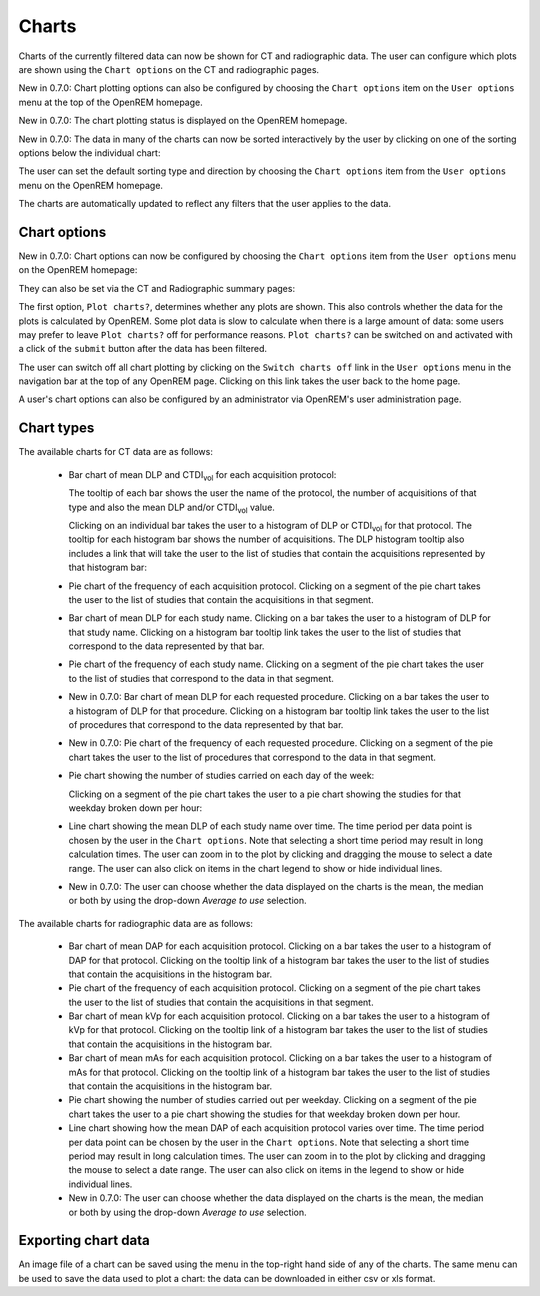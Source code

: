 ######
Charts
######

Charts of the currently filtered data can now be shown for CT and radiographic
data. The user can configure which plots are shown using the ``Chart options``
on the CT and radiographic pages.

New in 0.7.0: Chart plotting options can also be configured by choosing the
``Chart options`` item on the ``User options`` menu at the top of the OpenREM
homepage.

New in 0.7.0: The chart plotting status is displayed on the OpenREM homepage.

New in 0.7.0: The data in many of the charts can now be sorted interactively
by the user by clicking on one of the sorting options below the individual chart:

.. image:: img/ChartCTSortingOptions.png
   :width: 185px
   :align: center
   :height: 95px
   :alt: OpenREM CT chart sorting options screenshot

The user can set the default sorting type and direction by choosing the 
``Chart options`` item from the ``User options`` menu on the OpenREM homepage.

The charts are automatically updated to reflect any filters that the user
applies to the data.

*************
Chart options
*************

New in 0.7.0: Chart options can now be configured by choosing the
``Chart options`` item from the ``User options`` menu on the OpenREM homepage:

.. image:: img/ChartOptions.png
   :width: 390px
   :align: center
   :height: 847px
   :alt: OpenREM chart options screenshot

They can also be set via the CT and Radiographic summary pages:

.. image:: img/ChartCTOptions.png
   :width: 321px
   :align: center
   :height: 443px
   :alt: OpenREM CT chart options screenshot

The first option, ``Plot charts?``, determines whether any plots are shown.
This also controls whether the data for the plots is calculated by OpenREM.
Some plot data is slow to calculate when there is a large amount of data: some
users may prefer to leave ``Plot charts?`` off for performance reasons.
``Plot charts?`` can be switched on and activated with a click of the
``submit`` button after the data has been filtered.

The user can switch off all chart plotting by clicking on the
``Switch charts off`` link in the ``User options`` menu in the navigation bar
at the top of any OpenREM page. Clicking on this link takes the user back to
the home page.

A user's chart options can also be configured by an administrator via OpenREM's
user administration page.

***********
Chart types
***********

The available charts for CT data are as follows:

    * Bar chart of mean DLP and CTDI\ :sub:`vol` for each acquisition protocol:

      .. image:: img/ChartCTMeanDLPandCTDI.png
         :width: 831px
         :align: center
         :height: 765px
         :alt: OpenREM chart of mean DLP and CTDI\ :sub:`vol` screenshot

      The tooltip of each bar shows the user the name of the protocol, the
      number of acquisitions of that type and also the mean DLP and/or
      CTDI\ :sub:`vol` value.

      Clicking on an individual bar takes the user to a histogram of DLP or
      CTDI\ :sub:`vol` for that protocol. The tooltip for each histogram bar shows the
      number of acquisitions. The DLP histogram tooltip also includes a link
      that will take the user to the list of studies that contain the
      acquisitions represented by that histogram bar:

      .. image:: img/ChartCTHistogramDLP.png
         :width: 833px
         :align: center
         :height: 768px
         :alt: OpenREM histogram of acquisition DLP screenshot

    * Pie chart of the frequency of each acquisition protocol. Clicking on a
      segment of the pie chart takes the user to the list of studies that
      contain the acquisitions in that segment.

      .. image:: img/ChartCTacquisitionFreq.png
         :width: 835px
         :align: center
         :height: 687px
         :alt: OpenREM chart of acquisition frequency screenshot

    * Bar chart of mean DLP for each study name. Clicking on a bar takes the
      user to a histogram of DLP for that study name. Clicking on a histogram
      bar tooltip link takes the user to the list of studies that correspond to
      the data represented by that bar.

      .. image:: img/ChartCTMeanStudyDLP.png
         :width: 835px
         :align: center
         :height: 769px
         :alt: OpenREM chart of mean study DLP screenshot

    * Pie chart of the frequency of each study name. Clicking on a segment of
      the pie chart takes the user to the list of studies that correspond to
      the data in that segment.

    * New in 0.7.0: Bar chart of mean DLP for each requested procedure. Clicking
      on a bar takes the user to a histogram of DLP for that procedure. Clicking
      on a histogram bar tooltip link takes the user to the list of procedures
      that correspond to the data represented by that bar.

    * New in 0.7.0: Pie chart of the frequency of each requested procedure.
      Clicking on a segment of the pie chart takes the user to the list of
      procedures that correspond to the data in that segment.

    * Pie chart showing the number of studies carried on each day of the week:

      .. image:: img/ChartCTworkload.png
         :width: 831px
         :align: center
         :height: 711px
         :alt: OpenREM pie chart of study workload per day of the week screenshot

      Clicking on a segment of the pie chart takes the user to a pie chart
      showing the studies for that weekday broken down per hour:

      .. image:: img/ChartCTworkload24hours.png
         :width: 1084px
         :align: center
         :height: 714px
         :alt: OpenREM pie chart of study workload per hour in a day screenshot

    * Line chart showing the mean DLP of each study name over time. The time
      period per data point is chosen by the user in the ``Chart options``.
      Note that selecting a short time period may result in long calculation
      times. The user can zoom in to the plot by clicking and dragging the
      mouse to select a date range. The user can also click on items in the
      chart legend to show or hide individual lines.

      .. image:: img/ChartCTMeanDLPoverTime.png
         :width: 1139px
         :align: center
         :height: 716px
         :alt: OpenREM line chart of mean DLP per study type over time screenshot

    * New in 0.7.0: The user can choose whether the data displayed on the charts
      is the mean, the median or both by using the drop-down `Average to use`
      selection.
      

The available charts for radiographic data are as follows:

    * Bar chart of mean DAP for each acquisition protocol. Clicking on a bar
      takes the user to a histogram of DAP for that protocol. Clicking on the
      tooltip link of a histogram bar takes the user to the list of studies
      that contain the acquisitions in the histogram bar.

    * Pie chart of the frequency of each acquisition protocol. Clicking on a
      segment of the pie chart takes the user to the list of studies that
      contain the acquisitions in that segment.

    * Bar chart of mean kVp for each acquisition protocol. Clicking on a bar
      takes the user to a histogram of kVp for that protocol. Clicking on the
      tooltip link of a histogram bar takes the user to the list of studies
      that contain the acquisitions in the histogram bar.

    * Bar chart of mean mAs for each acquisition protocol. Clicking on a bar
      takes the user to a histogram of mAs for that protocol. Clicking on the
      tooltip link of a histogram bar takes the user to the list of studies
      that contain the acquisitions in the histogram bar.

    * Pie chart showing the number of studies carried out per weekday. Clicking
      on a segment of the pie chart takes the user to a pie chart showing the 
      studies for that weekday broken down per hour.

    * Line chart showing how the mean DAP of each acquisition protocol varies
      over time. The time period per data point can be chosen by the user in
      the ``Chart options``. Note that selecting a short time period may result
      in long calculation times. The user can zoom in to the plot by clicking
      and dragging the mouse to select a date range. The user can also click on
      items in the legend to show or hide individual lines.

    * New in 0.7.0: The user can choose whether the data displayed on the charts
      is the mean, the median or both by using the drop-down `Average to use`
      selection.

********************
Exporting chart data
********************

An image file of a chart can be saved using the menu in the top-right hand side
of any of the charts. The same menu can be used to save the data used to plot a
chart: the data can be downloaded in either csv or xls format.
